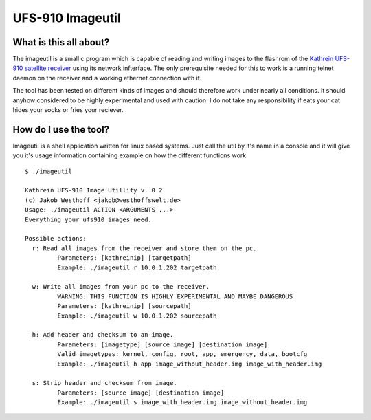 =================
UFS-910 Imageutil
=================

What is this all about?
=======================

The imageutil is a small c program which is capable of reading and writing
images to the flashrom of the `Kathrein UFS-910 satellite receiver`__ using its
network infterface. The only prerequisite needed for this to work is a running
telnet daemon on the receiver and a working ethernet connection with it.

__ http://www.kathrein.de/servicede/produktsuche.cfm?id=699&sprache=gb

The tool has been tested on different kinds of images and should therefore
work under nearly all conditions. It should anyhow considered to be highly
experimental and used with caution. I do not take any responsibility if eats
your cat hides your socks or fries your reciever.


How do I use the tool?
======================

Imageutil is a shell application written for linux based systems. Just call
the util by it's name in a console and it will give you it's usage information
containing example on how the different functions work. ::

	$ ./imageutil

	Kathrein UFS-910 Image Utillity v. 0.2
	(c) Jakob Westhoff <jakob@westhoffswelt.de>
	Usage: ./imageutil ACTION <ARGUMENTS ...>
	Everything your ufs910 images need.

	Possible actions:
	  r: Read all images from the receiver and store them on the pc.
		 Parameters: [kathreinip] [targetpath]
		 Example: ./imageutil r 10.0.1.202 targetpath

	  w: Write all images from your pc to the receiver.
		 WARNING: THIS FUNCTION IS HIGHLY EXPERIMENTAL AND MAYBE DANGEROUS
		 Parameters: [kathreinip] [sourcepath]
		 Example: ./imageutil w 10.0.1.202 sourcepath
	 
	  h: Add header and checksum to an image.
		 Parameters: [imagetype] [source image] [destination image]
		 Valid imagetypes: kernel, config, root, app, emergency, data, bootcfg
		 Example: ./imageutil h app image_without_header.img image_with_header.img

	  s: Strip header and checksum from image.
		 Parameters: [source image] [destination image]
		 Example: ./imageutil s image_with_header.img image_without_header.img

